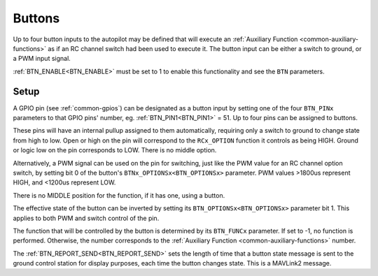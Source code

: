 .. _common_buttons:

=======
Buttons
=======

Up to four button inputs to the autopilot may be defined that will execute an :ref:`Auxiliary Function <common-auxiliary-functions>` as if an RC channel switch had been used to execute it. The button input can be either a switch to ground, or a PWM input signal.

:ref:`BTN_ENABLE<BTN_ENABLE>` must be set to 1 to enable this functionality and see the ``BTN`` parameters.

Setup
=====

A GPIO pin (see :ref:`common-gpios`) can be designated as a button input by setting one of the four ``BTN_PINx`` parameters to that GPIO pins' number, eg. :ref:`BTN_PIN1<BTN_PIN1>` = 51. Up to four pins can be assigned to buttons.

These pins will have an internal pullup assigned to them automatically, requiring only a switch to ground to change state from high to low. Open or high on the pin will correspond to the ``RCx_OPTION`` function it controls as being HIGH. Ground or logic low on the pin corresponds to LOW. There is no middle option.

Alternatively, a PWM signal can be used on the pin for switching, just like the PWM value for an RC channel option switch, by setting bit 0 of the button's ``BTNx_OPTIONSx<BTN_OPTIONSx>`` parameter. PWM values >1800us represent HIGH, and <1200us represent LOW.

There is no MIDDLE position for the function, if it has one, using a button.

The effective state of the button can be inverted by setting its ``BTN_OPTIONSx<BTN_OPTIONSx>`` parameter bit 1. This applies to both PWM and switch control of the pin.

The function that will be controlled by the button is determined by its ``BTN_FUNCx`` parameter. If set to -1, no function is performed. Otherwise, the number corresponds to the :ref:`Auxiliary Function <common-auxiliary-functions>` number.

The :ref:`BTN_REPORT_SEND<BTN_REPORT_SEND>` sets the length of time that a button state message is sent to the ground control station for display purposes, each time the button changes state. This is a MAVLink2 message.